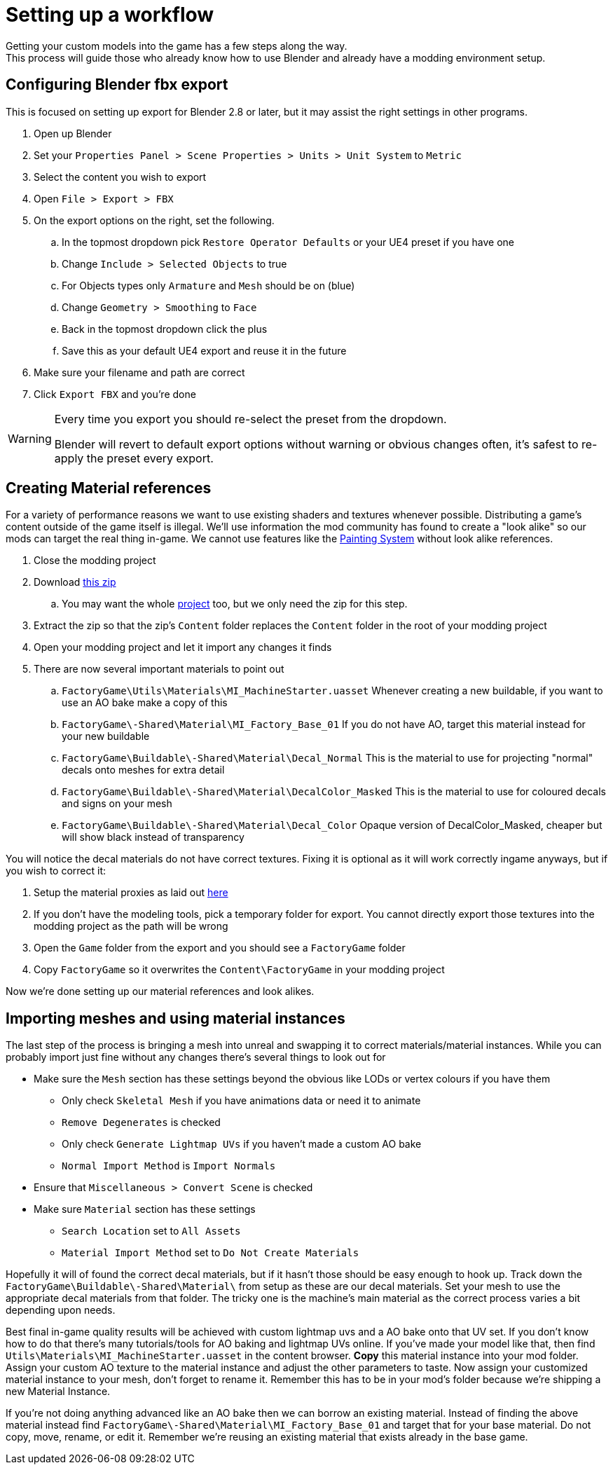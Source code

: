 = Setting up a workflow
Getting your custom models into the game has a few steps along the way.
This process will guide those who already know how to use Blender and already have a modding environment setup.

== Configuring Blender fbx export
This is focused on setting up export for Blender 2.8 or later, but it may assist the right settings in other programs.

. Open up Blender
. Set your `Properties Panel > Scene Properties > Units > Unit System` to `Metric`
. Select the content you wish to export
. Open `File > Export > FBX`
. On the export options on the right, set the following.
.. In the topmost dropdown pick `Restore Operator Defaults` or your UE4 preset if you have one
.. Change `Include > Selected Objects` to true
.. For Objects types only `Armature` and `Mesh` should be on (blue)
.. Change `Geometry > Smoothing` to `Face`
.. Back in the topmost dropdown click the plus
.. Save this as your default UE4 export and reuse it in the future
. Make sure your filename and path are correct
. Click `Export FBX` and you're done

[WARNING]
====
Every time you export you should re-select the preset from the dropdown.

Blender will revert to default export options without warning or obvious changes often, it's safest to re-apply the preset every export.
====

== Creating Material references
For a variety of performance reasons we want to use existing shaders and textures whenever possible.
Distributing a game's content outside of the game itself is illegal.
We'll use information the mod community has found to create a "look alike" so our mods can target the real thing in-game.
We cannot use features like the xref:Development/Satisfactory/Paintable.adoc[Painting System] without look alike references.

. Close the modding project
. Download https://github.com/DavidHGillen/Satisfactory_ModelingTools/blob/master/LookalikeMaterials.zip[this zip]
.. You may want the whole https://github.com/DavidHGillen/Satisfactory_ModelingTools/blob/master/README.md[project] too, but we only need the zip for this step.
. Extract the zip so that the zip's `Content` folder replaces the `Content` folder in the root of your modding project
. Open your modding project and let it import any changes it finds
. There are now several important materials to point out
.. `FactoryGame\Utils\Materials\MI_MachineStarter.uasset` Whenever creating a new buildable, if you want to use an AO bake make a copy of this
.. `FactoryGame\-Shared\Material\MI_Factory_Base_01` If you do not have AO, target this material instead for your new buildable
.. `FactoryGame\Buildable\-Shared\Material\Decal_Normal` This is the material to use for projecting "normal" decals onto meshes for extra detail
.. `FactoryGame\Buildable\-Shared\Material\DecalColor_Masked` This is the material to use for coloured decals and signs on your mesh
.. `FactoryGame\Buildable\-Shared\Material\Decal_Color` Opaque version of DecalColor_Masked, cheaper but will show black instead of transparency

You will notice the decal materials do not have correct textures.
Fixing it is optional as it will work correctly ingame anyways, but if you wish to correct it:

. Setup the material proxies as laid out https://github.com/DavidHGillen/Satisfactory_ModelingTools/blob/master/README.md[here]
. If you don't have the modeling tools, pick a temporary folder for export. You cannot directly export those textures into the modding project as the path will be wrong
. Open the `Game` folder from the export and you should see a `FactoryGame` folder
. Copy `FactoryGame` so it overwrites the `Content\FactoryGame` in your modding project

Now we're done setting up our material references and look alikes.

== Importing meshes and using material instances
The last step of the process is bringing a mesh into unreal and swapping it to correct materials/material instances.
While you can probably import just fine without any changes there's several things to look out for 

* Make sure the `Mesh` section has these settings beyond the obvious like LODs or vertex colours if you have them
** Only check `Skeletal Mesh` if you have animations data or need it to animate
** `Remove Degenerates` is checked
** Only check `Generate Lightmap UVs` if you haven't made a custom AO bake
** `Normal Import Method` is `Import Normals`
* Ensure that `Miscellaneous > Convert Scene` is checked
* Make sure `Material` section has these settings
** `Search Location` set to `All Assets`
** `Material Import Method` set to `Do Not Create Materials`

Hopefully it will of found the correct decal materials, but if it hasn't those should be easy enough to hook up.
Track down the `FactoryGame\Buildable\-Shared\Material\` from setup as these are our decal materials.
Set your mesh to use the appropriate decal materials from that folder.
The tricky one is the machine's main material as the correct process varies a bit depending upon needs.

Best final in-game quality results will be achieved with custom lightmap uvs and a AO bake onto that UV set.
If you don't know how to do that there's many tutorials/tools for AO baking and lightmap UVs online.
If you've made your model like that, then find `Utils\Materials\MI_MachineStarter.uasset` in the content browser.
*Copy* this material instance into your mod folder. Assign your custom AO texture to the material instance and adjust the other parameters to taste.
Now assign your customized material instance to your mesh, don't forget to rename it.
Remember this has to be in your mod's folder because we're shipping a new Material Instance.

If you're not doing anything advanced like an AO bake then we can borrow an existing material.
Instead of finding the above material instead find `FactoryGame\-Shared\Material\MI_Factory_Base_01` and target that for your base material.
Do not copy, move, rename, or edit it. Remember we're reusing an existing material that exists already in the base game.